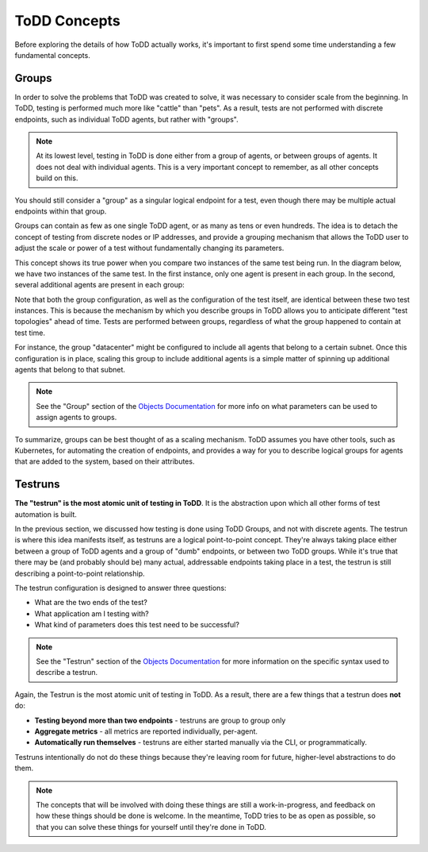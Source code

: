 ToDD Concepts
================================

Before exploring the details of how ToDD actually works, it's important to first spend some
time understanding a few fundamental concepts.

Groups
------
In order to solve the problems that ToDD was created to solve, it was necessary to consider scale
from the beginning. In ToDD, testing is performed much more like "cattle" than "pets". As a result,
tests are not performed with discrete endpoints, such as individual ToDD agents, but rather with
"groups".

.. NOTE::

   At its lowest level, testing in ToDD is done either from a group of agents, or between groups of
   agents. It does not deal with individual agents. This is a very important concept to remember,
   as all other concepts build on this.

You should still consider a "group" as a singular logical endpoint for a test, even though there
may be multiple actual endpoints within that group.

Groups can contain as few as one single ToDD agent, or as many as tens or even hundreds. The idea
is to detach the concept of testing from discrete nodes or IP addresses, and provide a grouping
mechanism that allows the ToDD user to adjust the scale or power of a test without fundamentally
changing its parameters.

This concept shows its true power when you compare two instances of the same test being run. In the
diagram below, we have two instances of the same test. In the first instance, only one agent is
present in each group. In the second, several additional agents are present in each group:

.. image:: images/groupcompare.png

Note that both the group configuration, as well as the configuration of the test itself, are identical
between these two test instances. This is because the mechanism by which you describe groups in ToDD
allows you to anticipate different "test topologies" ahead of time. Tests are performed between groups,
regardless of what the group happened to contain at test time.

For instance, the group "datacenter" might be configured to include all agents that belong to a
certain subnet. Once this configuration is in place, scaling this group to include additional
agents is a simple matter of spinning up additional agents that belong to that subnet.

.. NOTE::

   See the "Group" section of the `Objects Documentation <using/objects.html>`_  for more info on
   what parameters can be used to assign agents to groups.

To summarize, groups can be best thought of as a scaling mechanism. ToDD assumes you have
other tools, such as Kubernetes, for automating the creation of endpoints, and provides
a way for you to describe logical groups for agents that are added to the system, based on
their attributes.

Testruns
--------

**The "testrun" is the most atomic unit of testing in ToDD**. It is the abstraction upon which all other forms
of test automation is built.

In the previous section, we discussed how testing is done using ToDD Groups, and not with discrete agents.
The testrun is where this idea manifests itself, as testruns are a logical point-to-point concept. They're
always taking place either between a group of ToDD agents and a group of "dumb" endpoints, or between
two ToDD groups. While it's true that there may be (and probably should be) many actual, addressable endpoints
taking place in a test, the testrun is still describing a point-to-point relationship.

The testrun configuration is designed to answer three questions:

* What are the two ends of the test?
* What application am I testing with?
* What kind of parameters does this test need to be successful?

.. NOTE::

   See the "Testrun" section of the `Objects Documentation <using/objects.html>`_  for more information on the
   specific syntax used to describe a testrun.

Again, the Testrun is the most atomic unit of testing in ToDD. As a result, there are a few things that a testrun
does **not** do:

* **Testing beyond more than two endpoints** - testruns are group to group only
* **Aggregate metrics** - all metrics are reported individually, per-agent.
* **Automatically run themselves** - testruns are either started manually via the CLI, or programmatically.

Testruns intentionally do not do these things because they're leaving room for future, higher-level abstractions to do them.

.. NOTE::

    The concepts that will be involved with doing these things are still a work-in-progress, and feedback on how these
    things should be done is welcome. In the meantime, ToDD tries to be as open as possible, so that you can solve
    these things for yourself until they're done in ToDD.
